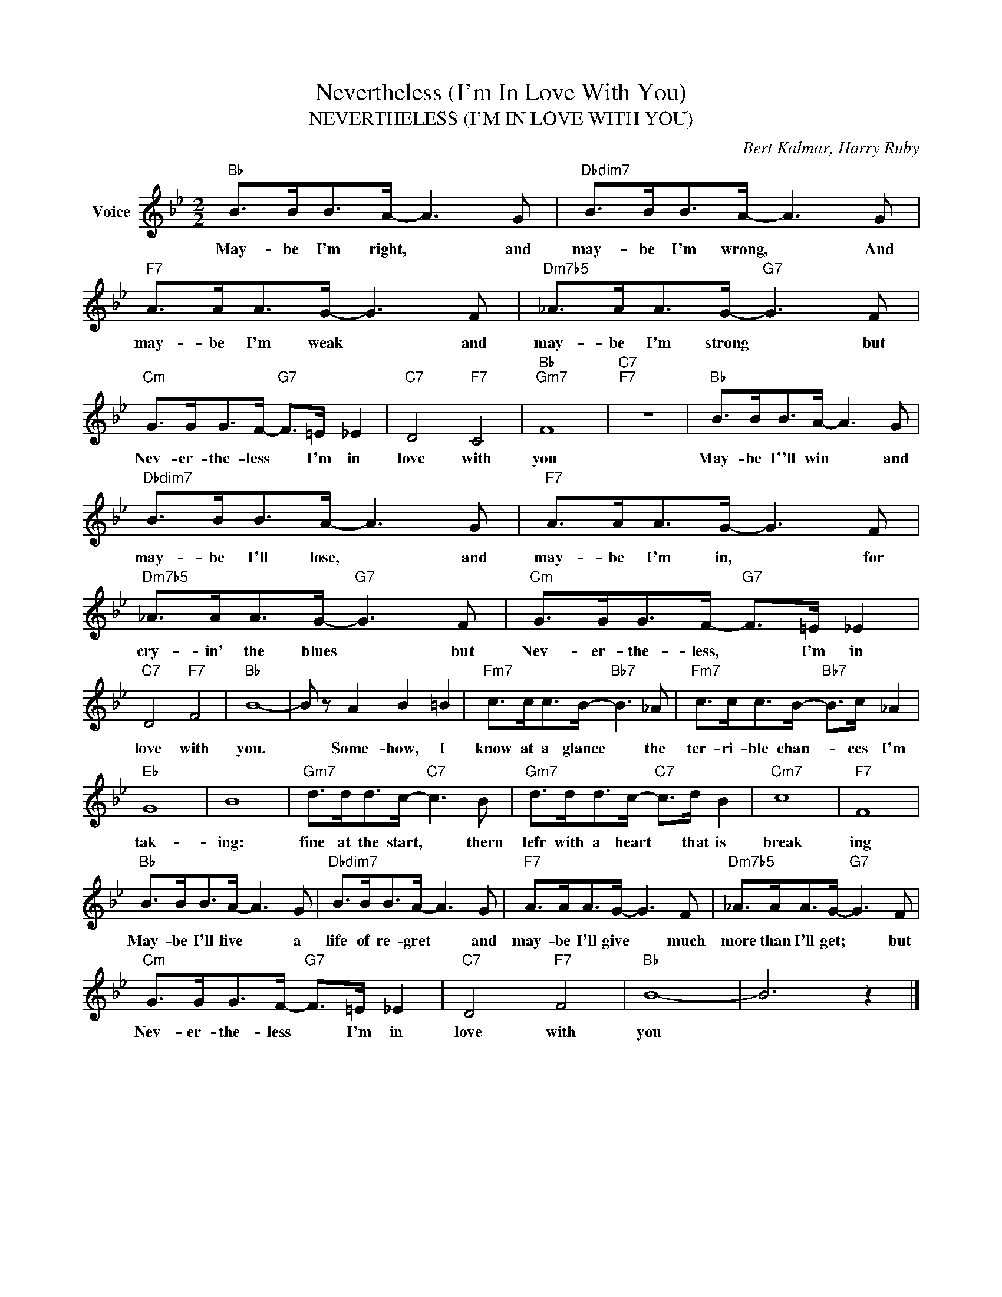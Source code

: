 X:1
T:Nevertheless (I'm In Love With You)
T:NEVERTHELESS (I'M IN LOVE WITH YOU)
C:Bert Kalmar, Harry Ruby
Z:All Rights Reserved
L:1/8
M:2/2
K:Bb
V:1 treble nm="Voice"
%%MIDI program 52
V:1
"Bb" B>BB>A- A3 G |"Dbdim7" B>BB>A- A3 G |"F7" A>AA>G- G3 F |"Dm7b5" _A>AA>G-"G7" G3 F | %4
w: May- be I'm right, * and|may- be I'm wrong, * And|may- be I'm weak * and|may- be I'm strong * but|
"Cm" G>GG>F-"G7" F>=E _E2 |"C7" D4"F7" C4 |"Bb""Gm7" F8 |"C7""F7" z8 |"Bb" B>BB>A- A3 G | %9
w: Nev- er- the- less * I'm in|love with|you||May- be I''ll win * and|
"Dbdim7" B>BB>A- A3 G |"F7" A>AA>G- G3 F |"Dm7b5" _A>AA>G-"G7" G3 F |"Cm" G>GG>F-"G7" F>=E _E2 | %13
w: may- be I'll lose, * and|may- be I'm in, * for|cry- in' the blues * but|Nev- er- the- less, * I'm in|
"C7" D4"F7" F4 |"Bb" B8- | B z A2 B2 =B2 |"Fm7" c>cc>B-"Bb7" B3 _A |"Fm7" c>cc>B-"Bb7" B>c _A2 | %18
w: love with|you.|* Some- how, I|know at a glance * the|ter- ri- ble chan- * ces I'm|
"Eb" G8 | B8 |"Gm7" d>dd>c-"C7" c3 B |"Gm7" d>dd>c-"C7" c>d B2 |"Cm7" c8 |"F7" F8 | %24
w: tak-|ing:|fine at the start, * thern|lefr with a heart * that is|break|ing|
"Bb" B>BB>A- A3 G |"Dbdim7" B>BB>A- A3 G |"F7" A>AA>G- G3 F |"Dm7b5" _A>AA>G-"G7" G3 F | %28
w: May- be I'll live * a|life of re- gret * and|may- be I'll give * much|more than I'll get; * but|
"Cm" G>GG>F-"G7" F>=E _E2 |"C7" D4"F7" F4 |"Bb" B8- | B6 z2 |] %32
w: Nev- er- the- less * I'm in|love with|you||


